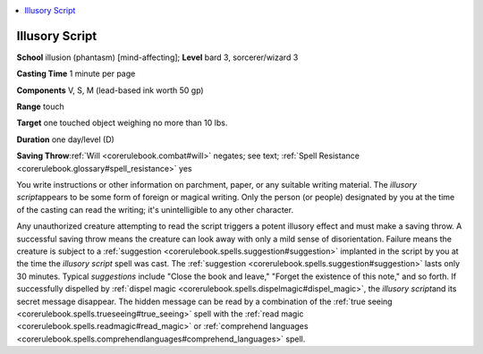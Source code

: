 
.. _`corerulebook.spells.illusoryscript`:

.. contents:: \ 

.. _`corerulebook.spells.illusoryscript#illusory_script`:

Illusory Script
================

\ **School**\  illusion (phantasm) [mind-affecting]; \ **Level**\  bard 3, sorcerer/wizard 3

\ **Casting Time**\  1 minute per page

\ **Components**\  V, S, M (lead-based ink worth 50 gp)

\ **Range**\  touch

\ **Target**\  one touched object weighing no more than 10 lbs.

\ **Duration**\  one day/level (D)

\ **Saving Throw**\ :ref:`Will <corerulebook.combat#will>`\  negates; see text; :ref:`Spell Resistance <corerulebook.glossary#spell_resistance>`\  yes

You write instructions or other information on parchment, paper, or any suitable writing material. The \ *illusory script*\ appears to be some form of foreign or magical writing. Only the person (or people) designated by you at the time of the casting can read the writing; it's unintelligible to any other character\ *.*

Any unauthorized creature attempting to read the script triggers a potent illusory effect and must make a saving throw. A successful saving throw means the creature can look away with only a mild sense of disorientation. Failure means the creature is subject to a :ref:`suggestion <corerulebook.spells.suggestion#suggestion>`\  implanted in the script by you at the time the \ *illusory script*\  spell was cast. The :ref:`suggestion <corerulebook.spells.suggestion#suggestion>`\  lasts only 30 minutes. Typical \ *suggestions*\  include "Close the book and leave," "Forget the existence of this note," and so forth. If successfully dispelled by :ref:`dispel magic <corerulebook.spells.dispelmagic#dispel_magic>`\ , the \ *illusory script*\ and its secret message disappear. The hidden message can be read by a combination of the :ref:`true seeing <corerulebook.spells.trueseeing#true_seeing>`\  spell with the :ref:`read magic <corerulebook.spells.readmagic#read_magic>`\  or :ref:`comprehend languages <corerulebook.spells.comprehendlanguages#comprehend_languages>`\  spell.

